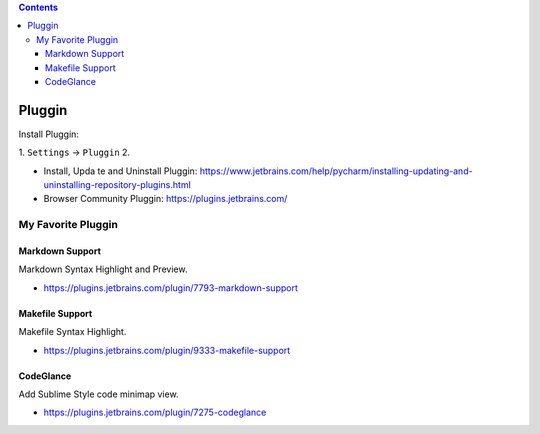.. contents::

Pluggin
==============================================================================
Install Pluggin:

1. ``Settings`` -> ``Pluggin``
2. 

- Install, Upda te and Uninstall Pluggin: https://www.jetbrains.com/help/pycharm/installing-updating-and-uninstalling-repository-plugins.html
- Browser Community Pluggin: https://plugins.jetbrains.com/



My Favorite Pluggin
------------------------------------------------------------------------------


Markdown Support
~~~~~~~~~~~~~~~~~~~~~~~~~~~~~~~~~~~~~~~~~~~~~~~~~~~~~~~~~~~~~~~~~~~~~~~~~~~~~~
Markdown Syntax Highlight and Preview.

- https://plugins.jetbrains.com/plugin/7793-markdown-support


Makefile Support
~~~~~~~~~~~~~~~~~~~~~~~~~~~~~~~~~~~~~~~~~~~~~~~~~~~~~~~~~~~~~~~~~~~~~~~~~~~~~~
Makefile Syntax Highlight.

- https://plugins.jetbrains.com/plugin/9333-makefile-support

CodeGlance
~~~~~~~~~~~~~~~~~~~~~~~~~~~~~~~~~~~~~~~~~~~~~~~~~~~~~~~~~~~~~~~~~~~~~~~~~~~~~~
Add Sublime Style code minimap view.

- https://plugins.jetbrains.com/plugin/7275-codeglance